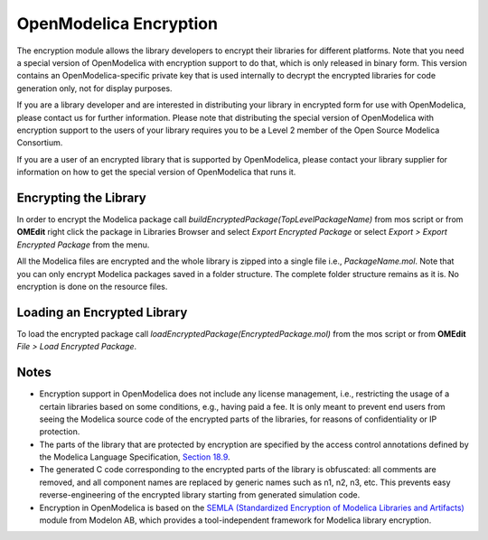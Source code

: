 .. _encryption :

OpenModelica Encryption
=======================

The encryption module allows the library developers to encrypt their libraries
for different platforms. Note that you need a special version of OpenModelica
with encryption support to do that, which is only released in binary form. This
version contains an OpenModelica-specific private key that is used internally
to decrypt the encrypted libraries for code generation only, not for display
purposes.

If you are a library developer and are interested in distributing your library
in encrypted form for use with OpenModelica, please contact us for further
information. Please note that distributing the special version of OpenModelica
with encryption support to the users of your library requires you to be a Level
2 member of the Open Source Modelica Consortium.

If you are a user of an encrypted library that is supported by OpenModelica,
please contact your library supplier for information on how to get the special
version of OpenModelica that runs it.

Encrypting the Library
----------------------

In order to encrypt the Modelica package call `buildEncryptedPackage(TopLevelPackageName)`
from mos script or from **OMEdit** right click the package in Libraries Browser and
select `Export Encrypted Package` or select `Export > Export Encrypted Package`
from the menu.

All the Modelica files are encrypted and the whole library is zipped into a
single file i.e., `PackageName.mol`. Note that you can only encrypt Modelica
packages saved in a folder structure. The complete folder structure remains
as it is. No encryption is done on the resource files.

Loading an Encrypted Library
----------------------------

To load the encrypted package call `loadEncryptedPackage(EncryptedPackage.mol)`
from the mos script or from **OMEdit** `File > Load Encrypted Package`.

Notes
-----

- Encryption support in OpenModelica does not include any license management,
  i.e., restricting the usage of a certain libraries based on some conditions,
  e.g., having paid a fee. It is only meant to prevent end users from seeing
  the Modelica source code of the encrypted parts of the libraries, for reasons
  of confidentiality or IP protection.
- The parts of the library that are protected by encryption are specified
  by the access control annotations defined by the Modelica Language Specification,
  `Section 18.9 <https://specification.modelica.org/maint/3.6/annotations.html#access-control-to-protect-intellectual-property>`_.
- The generated C code corresponding to the encrypted parts of the library is
  obfuscated: all comments are removed, and all component names are replaced by
  generic names such as n1, n2, n3, etc. This prevents easy reverse-engineering
  of the encrypted library starting from generated simulation code.
- Encryption in OpenModelica is based on the
  `SEMLA (Standardized Encryption of Modelica Libraries and Artifacts) <https://github.com/modelon-community/SEMLA>`_
  module from Modelon AB, which provides a tool-independent framework for Modelica
  library encryption.